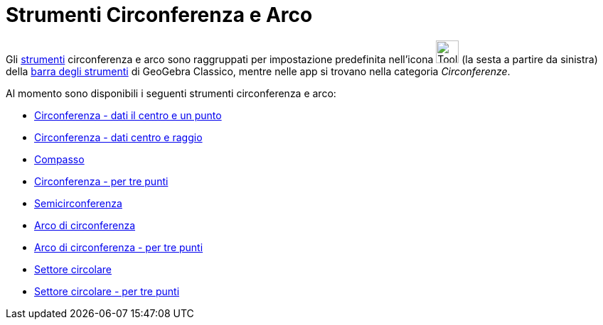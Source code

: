 = Strumenti Circonferenza e Arco
:page-en: tools/Circle_and_Arc_Tools
ifdef::env-github[:imagesdir: /it/modules/ROOT/assets/images]

Gli xref:/Strumenti.adoc[strumenti] circonferenza e arco sono raggruppati per impostazione predefinita nell'icona
image:Tool_Circle_Center_Point.gif[Tool Circle Center Point.gif,width=32,height=32] (la sesta a partire da sinistra)
della xref:/Barra_degli_strumenti.adoc[barra degli strumenti] di GeoGebra Classico, mentre nelle app si trovano nella categoria _Circonferenze_. 


Al momento sono disponibili i seguenti strumenti circonferenza e arco:

* xref:/tools/Circonferenza_dati_il_centro_e_un_punto.adoc[Circonferenza - dati il centro e un punto]
* xref:/tools/Circonferenza_dati_centro_e_raggio.adoc[Circonferenza - dati centro e raggio]
* xref:/tools/Compasso.adoc[Compasso]
* xref:/tools/Circonferenza_per_tre_punti.adoc[Circonferenza - per tre punti]
* xref:/tools/Semicirconferenza.adoc[Semicirconferenza]
* xref:/tools/Arco_di_circonferenza.adoc[Arco di circonferenza]
* xref:/tools/Arco_di_circonferenza_per_tre_punti.adoc[Arco di circonferenza - per tre punti]
* xref:/tools/Settore_circolare.adoc[Settore circolare]
* xref:/tools/Settore_circolare_per_tre_punti.adoc[Settore circolare - per tre punti]

